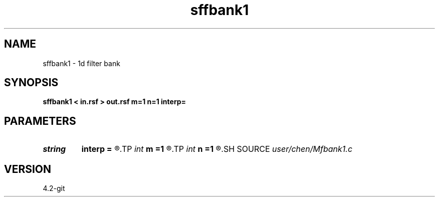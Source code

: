 .TH sffbank1 1  "APRIL 2023" Madagascar "Madagascar Manuals"
.SH NAME
sffbank1 \- 1d filter bank  
.SH SYNOPSIS
.B sffbank1 < in.rsf > out.rsf m=1 n=1 interp=
.SH PARAMETERS
.PD 0
.TP
.I string 
.B interp
.B =
.R  	interpolation method: maxflat lagrange bspline
.TP
.I int    
.B m
.B =1
.R  	b[-m, ... ,n]
.TP
.I int    
.B n
.B =1
.R  	b[-m, ... ,n]
.SH SOURCE
.I user/chen/Mfbank1.c
.SH VERSION
4.2-git
